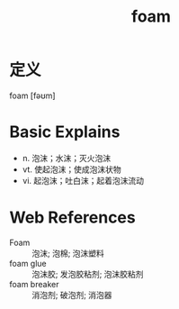 #+title: foam
#+roam_tags:英语单词

* 定义
  
foam [fəʊm]

* Basic Explains
- n. 泡沫；水沫；灭火泡沫
- vt. 使起泡沫；使成泡沫状物
- vi. 起泡沫；吐白沫；起着泡沫流动

* Web References
- Foam :: 泡沫; 泡棉; 泡沫塑料
- foam glue :: 泡沫胶; 发泡胶粘剂; 泡沫胶粘剂
- foam breaker :: 消泡剂; 破泡剂; 消泡器
